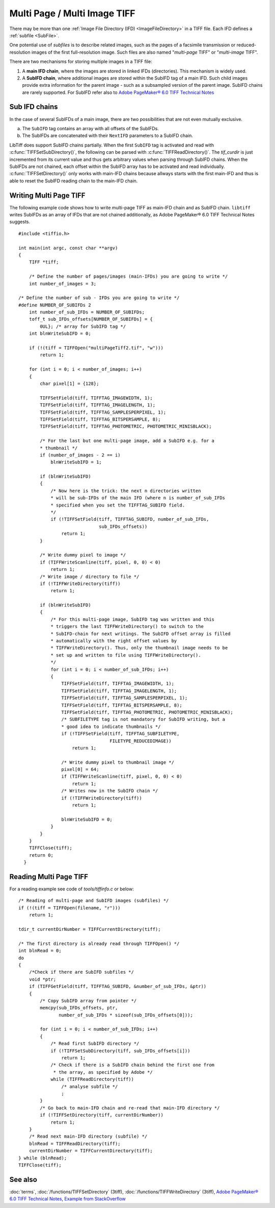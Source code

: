 Multi Page / Multi Image TIFF
=============================

There may be more than one :ref:`Image File Directory (IFD) <ImageFileDirectory>`
in a TIFF file. Each IFD defines a :ref:`subfile <SubFile>`.

One potential use of *subfiles* is to describe related images,
such as the pages of a facsimile transmission or reduced-resolution images
of the first full-resolution image.
Such files are also named "*multi-page* TIFF" or "*multi-image* TIFF".

There are two mechanisms for storing multiple images in a TIFF file:

1.  A **main IFD chain**, where the images are stored in linked IFDs (directories).
    This mechanism is widely used.
2.  A **SubIFD chain**, where additional images are stored within the SubIFD tag
    of a main IFD. Such child images provide extra information for the parent image
    - such as a subsampled version of the parent image. 
    SubIFD chains are rarely supported.
    For SubIFD refer also to
    `Adobe PageMaker® 6.0 TIFF Technical Notes <https://www.awaresystems.be/imaging/tiff/specification/TIFFPM6.pdf>`_

.. _SubIFDAccess:

Sub IFD chains
--------------

In the case of several SubIFDs of a main image, there are two possibilities
that are not even mutually exclusive.

a. The ``SubIFD`` tag contains an array with all offsets of the SubIFDs.
b. The SubIFDs are concatenated with their ``NextIFD`` parameters
   to a SubIFD chain.

LibTiff does support SubIFD chains partially. When the first
``SubIFD`` tag is activated and read with :c:func:`TIFFSetSubDirectory()`,
the following can be parsed with :c:func:`TIFFReadDirectory()`.
The *tif_curdir* is just incremented from its current value
and thus gets arbitrary values when parsing through SubIFD chains.
When the SubIFDs are not chained, each offset
within the SubIFD array has to be activated and read individually.
:c:func:`TIFFSetDirectory()` only works with main-IFD chains because
allways starts with the first main-IFD and thus is able to reset
the SubIFD reading chain to the main-IFD chain.

Writing Multi Page TIFF
-----------------------

The following example code shows how to write multi-page TIFF
as main-IFD chain and as SubIFD chain.
``libtiff`` writes SubIFDs as an array of IFDs that are not chained
additionally, as Adobe PageMaker® 6.0 TIFF Technical Notes suggests.

.. highlight:: c

::

  #include <tiffio.h>

  int main(int argc, const char **argv)
  {
      TIFF *tiff;

      /* Define the number of pages/images (main-IFDs) you are going to write */
      int number_of_images = 3;

  /* Define the number of sub - IFDs you are going to write */
  #define NUMBER_OF_SUBIFDs 2
      int number_of_sub_IFDs = NUMBER_OF_SUBIFDs;
      toff_t sub_IFDs_offsets[NUMBER_OF_SUBIFDs] = {
          0UL}; /* array for SubIFD tag */
      int blnWriteSubIFD = 0;

      if (!(tiff = TIFFOpen("multiPageTiff2.tif", "w")))
          return 1;

      for (int i = 0; i < number_of_images; i++)
      {
          char pixel[1] = {128};

          TIFFSetField(tiff, TIFFTAG_IMAGEWIDTH, 1);
          TIFFSetField(tiff, TIFFTAG_IMAGELENGTH, 1);
          TIFFSetField(tiff, TIFFTAG_SAMPLESPERPIXEL, 1);
          TIFFSetField(tiff, TIFFTAG_BITSPERSAMPLE, 8);
          TIFFSetField(tiff, TIFFTAG_PHOTOMETRIC, PHOTOMETRIC_MINISBLACK);

          /* For the last but one multi-page image, add a SubIFD e.g. for a
          * thumbnail */
          if (number_of_images - 2 == i)
              blnWriteSubIFD = 1;

          if (blnWriteSubIFD)
          {
              /* Now here is the trick: the next n directories written
              * will be sub-IFDs of the main IFD (where n is number_of_sub_IFDs
              * specified when you set the TIFFTAG_SUBIFD field.
              */
              if (!TIFFSetField(tiff, TIFFTAG_SUBIFD, number_of_sub_IFDs,
                                sub_IFDs_offsets))
                  return 1;
          }

          /* Write dummy pixel to image */
          if (TIFFWriteScanline(tiff, pixel, 0, 0) < 0)
              return 1;
          /* Write image / directory to file */
          if (!TIFFWriteDirectory(tiff))
              return 1;

          if (blnWriteSubIFD)
          {
              /* For this multi-page image, SubIFD tag was written and this
              * triggers the last TIFFWriteDirectory() to switch to the
              * SubIFD-chain for next writings. The SubIFD offset array is filled
              * automatically with the right offset values by
              * TIFFWriteDirectory(). Thus, only the thumbnail image needs to be
              * set up and written to file using TIFFWriteDirectory().
              */
              for (int i = 0; i < number_of_sub_IFDs; i++)
              {
                  TIFFSetField(tiff, TIFFTAG_IMAGEWIDTH, 1);
                  TIFFSetField(tiff, TIFFTAG_IMAGELENGTH, 1);
                  TIFFSetField(tiff, TIFFTAG_SAMPLESPERPIXEL, 1);
                  TIFFSetField(tiff, TIFFTAG_BITSPERSAMPLE, 8);
                  TIFFSetField(tiff, TIFFTAG_PHOTOMETRIC, PHOTOMETRIC_MINISBLACK);
                  /* SUBFILETYPE tag is not mandatory for SubIFD writing, but a
                  * good idea to indicate thumbnails */
                  if (!TIFFSetField(tiff, TIFFTAG_SUBFILETYPE,
                                    FILETYPE_REDUCEDIMAGE))
                      return 1;

                  /* Write dummy pixel to thumbnail image */
                  pixel[0] = 64;
                  if (TIFFWriteScanline(tiff, pixel, 0, 0) < 0)
                      return 1;
                  /* Writes now in the SubIFD chain */
                  if (!TIFFWriteDirectory(tiff))
                      return 1;

                  blnWriteSubIFD = 0;
              }
          }
      }
      TIFFClose(tiff);
      return 0;
    }

Reading Multi Page TIFF
-----------------------

For a reading example see code of `tools/tiffinfo.c` or below:

.. highlight:: c

::

    /* Reading of multi-page and SubIFD images (subfiles) */
    if (!(tiff = TIFFOpen(filename, "r")))
        return 1;

    tdir_t currentDirNumber = TIFFCurrentDirectory(tiff);

    /* The first directory is already read through TIFFOpen() */
    int blnRead = 0;
    do
    {
        /*Check if there are SubIFD subfiles */
        void *ptr;
        if (TIFFGetField(tiff, TIFFTAG_SUBIFD, &number_of_sub_IFDs, &ptr))
        {
            /* Copy SubIFD array from pointer */
            memcpy(sub_IFDs_offsets, ptr,
                   number_of_sub_IFDs * sizeof(sub_IFDs_offsets[0]));

            for (int i = 0; i < number_of_sub_IFDs; i++)
            {
                /* Read first SubIFD directory */
                if (!TIFFSetSubDirectory(tiff, sub_IFDs_offsets[i]))
                    return 1;
                /* Check if there is a SubIFD chain behind the first one from
                 * the array, as specified by Adobe */
                while (TIFFReadDirectory(tiff))
                    /* analyse subfile */
                    ;
            }
            /* Go back to main-IFD chain and re-read that main-IFD directory */
            if (!TIFFSetDirectory(tiff, currentDirNumber))
                return 1;
        }
        /* Read next main-IFD directory (subfile) */
        blnRead = TIFFReadDirectory(tiff);
        currentDirNumber = TIFFCurrentDirectory(tiff);
    } while (blnRead);
    TIFFClose(tiff);




See also
--------

:doc:`terms`,
:doc:`/functions/TIFFSetDirectory` (3tiff),
:doc:`/functions/TIFFWriteDirectory` (3tiff),
`Adobe PageMaker® 6.0 TIFF Technical Notes <https://www.awaresystems.be/imaging/tiff/specification/TIFFPM6.pdf>`_,
`Example from StackOverflow <https://stackoverflow.com/questions/11959617/in-a-tiff-create-a-sub-ifd-with-thumbnail-libtiff>`_